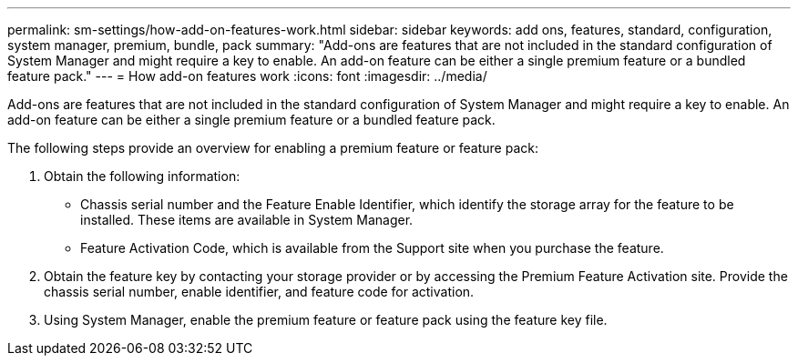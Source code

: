 ---
permalink: sm-settings/how-add-on-features-work.html
sidebar: sidebar
keywords: add ons, features, standard, configuration, system manager, premium, bundle, pack
summary: "Add-ons are features that are not included in the standard configuration of System Manager and might require a key to enable. An add-on feature can be either a single premium feature or a bundled feature pack."
---
= How add-on features work
:icons: font
:imagesdir: ../media/

[.lead]
Add-ons are features that are not included in the standard configuration of System Manager and might require a key to enable. An add-on feature can be either a single premium feature or a bundled feature pack.

The following steps provide an overview for enabling a premium feature or feature pack:

. Obtain the following information:
 ** Chassis serial number and the Feature Enable Identifier, which identify the storage array for the feature to be installed. These items are available in System Manager.
 ** Feature Activation Code, which is available from the Support site when you purchase the feature.
. Obtain the feature key by contacting your storage provider or by accessing the Premium Feature Activation site. Provide the chassis serial number, enable identifier, and feature code for activation.
. Using System Manager, enable the premium feature or feature pack using the feature key file.
